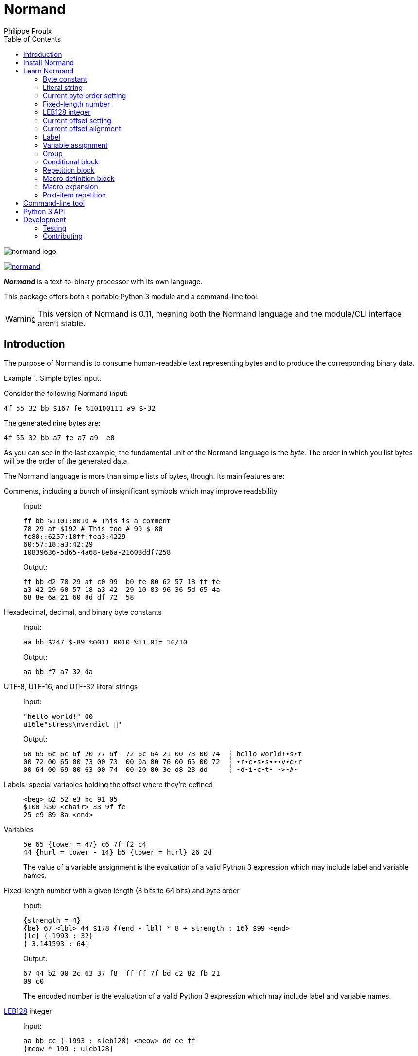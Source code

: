 // Show ToC at a specific location for a GitHub rendering
ifdef::env-github[]
:toc: macro
endif::env-github[]

ifndef::env-github[]
:toc: left
endif::env-github[]

// This is to mimic what GitHub does so that anchors work in an offline
// rendering too.
:idprefix:
:idseparator: -

// Other attributes
:py3: Python{nbsp}3

= Normand
Philippe Proulx

image::normand-logo.png[]

[.normal]
image:https://img.shields.io/pypi/v/normand.svg?label=Latest%20version[link="https://pypi.python.org/pypi/normand"]

[.lead]
_**Normand**_ is a text-to-binary processor with its own language.

This package offers both a portable {py3} module and a command-line
tool.

WARNING: This version of Normand is 0.11, meaning both the Normand
language and the module/CLI interface aren't stable.

ifdef::env-github[]
// ToC location for a GitHub rendering
toc::[]
endif::env-github[]

== Introduction

The purpose of Normand is to consume human-readable text representing
bytes and to produce the corresponding binary data.

.Simple bytes input.
====
Consider the following Normand input:

----
4f 55 32 bb $167 fe %10100111 a9 $-32
----

The generated nine bytes are:

----
4f 55 32 bb a7 fe a7 a9  e0
----
====

As you can see in the last example, the fundamental unit of the Normand
language is the _byte_. The order in which you list bytes will be the
order of the generated data.

The Normand language is more than simple lists of bytes, though. Its
main features are:

Comments, including a bunch of insignificant symbols which may improve readability::
+
Input:
+
----
ff bb %1101:0010 # This is a comment
78 29 af $192 # This too # 99 $-80
fe80::6257:18ff:fea3:4229
60:57:18:a3:42:29
10839636-5d65-4a68-8e6a-21608ddf7258
----
+
Output:
+
----
ff bb d2 78 29 af c0 99  b0 fe 80 62 57 18 ff fe
a3 42 29 60 57 18 a3 42  29 10 83 96 36 5d 65 4a
68 8e 6a 21 60 8d df 72  58
----

Hexadecimal, decimal, and binary byte constants::
+
Input:
+
----
aa bb $247 $-89 %0011_0010 %11.01= 10/10
----
+
Output:
+
----
aa bb f7 a7 32 da
----

UTF-8, UTF-16, and UTF-32 literal strings::
+
Input:
+
----
"hello world!" 00
u16le"stress\nverdict 🤣"
----
+
Output:
+
----
68 65 6c 6c 6f 20 77 6f  72 6c 64 21 00 73 00 74  ┆ hello world!•s•t
00 72 00 65 00 73 00 73  00 0a 00 76 00 65 00 72  ┆ •r•e•s•s•••v•e•r
00 64 00 69 00 63 00 74  00 20 00 3e d8 23 dd     ┆ •d•i•c•t• •>•#•
----

Labels: special variables holding the offset where they're defined::
+
----
<beg> b2 52 e3 bc 91 05
$100 $50 <chair> 33 9f fe
25 e9 89 8a <end>
----

Variables::
+
----
5e 65 {tower = 47} c6 7f f2 c4
44 {hurl = tower - 14} b5 {tower = hurl} 26 2d
----
+
The value of a variable assignment is the evaluation of a valid {py3}
expression which may include label and variable names.

Fixed-length number with a given length (8{nbsp}bits to 64{nbsp}bits) and byte order::
+
Input:
+
----
{strength = 4}
{be} 67 <lbl> 44 $178 {(end - lbl) * 8 + strength : 16} $99 <end>
{le} {-1993 : 32}
{-3.141593 : 64}
----
+
Output:
+
----
67 44 b2 00 2c 63 37 f8  ff ff 7f bd c2 82 fb 21
09 c0
----
+
The encoded number is the evaluation of a valid {py3} expression which
may include label and variable names.

https://en.wikipedia.org/wiki/LEB128[LEB128] integer::
+
Input:
+
----
aa bb cc {-1993 : sleb128} <meow> dd ee ff
{meow * 199 : uleb128}
----
+
Output:
+
----
aa bb cc b7 70 dd ee ff e3 07
----
+
The encoded integer is the evaluation of a valid {py3} expression which
may include label and variable names.

Conditional::
+
Input:
+
----
aa bb cc

(
  "foo"

  !if {ICITTE > 10}
    "bar"
  !end
) * 4
----
+
Output:
+
----
aa bb cc 66 6f 6f 66 6f  6f 66 6f 6f 62 61 72 66  ┆ •••foofoofoobarf
6f 6f 62 61 72                                    ┆ oobar
----

Repetition::
+
Input:
+
----
aa bb * 5 cc <zoom> "yeah\0" * {zoom * 3}

!repeat 3
  ff ee "juice"
!end
----
+
Output:
+
----
aa bb bb bb bb bb cc 79  65 61 68 00 79 65 61 68  ┆ •••••••yeah•yeah
00 79 65 61 68 00 79 65  61 68 00 79 65 61 68 00  ┆ •yeah•yeah•yeah•
79 65 61 68 00 79 65 61  68 00 79 65 61 68 00 79  ┆ yeah•yeah•yeah•y
65 61 68 00 79 65 61 68  00 79 65 61 68 00 79 65  ┆ eah•yeah•yeah•ye
61 68 00 79 65 61 68 00  79 65 61 68 00 79 65 61  ┆ ah•yeah•yeah•yea
68 00 79 65 61 68 00 79  65 61 68 00 79 65 61 68  ┆ h•yeah•yeah•yeah
00 79 65 61 68 00 79 65  61 68 00 79 65 61 68 00  ┆ •yeah•yeah•yeah•
ff ee 6a 75 69 63 65 ff  ee 6a 75 69 63 65 ff ee  ┆ ••juice••juice••
6a 75 69 63 65                                    ┆ juice
----

Alignment::
+
Input:
+
----
{be}

        {199:32}
@64     {43:64}
@16     {-123:16}
@32~255 {5584:32}
----
+
Output:
+
----
00 00 00 c7 00 00 00 00  00 00 00 00 00 00 00 2b
ff 85 ff ff 00 00 15 d0
----

Multilevel grouping::
+
Input:
+
----
ff ((aa bb "zoom" cc) * 5) * 3 $-34 * 4
----
+
Output:
+
----
ff aa bb 7a 6f 6f 6d cc  aa bb 7a 6f 6f 6d cc aa  ┆ •••zoom•••zoom••
bb 7a 6f 6f 6d cc aa bb  7a 6f 6f 6d cc aa bb 7a  ┆ •zoom•••zoom•••z
6f 6f 6d cc aa bb 7a 6f  6f 6d cc aa bb 7a 6f 6f  ┆ oom•••zoom•••zoo
6d cc aa bb 7a 6f 6f 6d  cc aa bb 7a 6f 6f 6d cc  ┆ m•••zoom•••zoom•
aa bb 7a 6f 6f 6d cc aa  bb 7a 6f 6f 6d cc aa bb  ┆ ••zoom•••zoom•••
7a 6f 6f 6d cc aa bb 7a  6f 6f 6d cc aa bb 7a 6f  ┆ zoom•••zoom•••zo
6f 6d cc aa bb 7a 6f 6f  6d cc de de de de        ┆ om•••zoom•••••
----

Macros::
+
Input:
+
----
!macro hello(world)
  "hello"
  !if world " world" !end
!end

!repeat 17
  ff ff ff ff
  m:hello({ICITTE > 15 and ICITTE < 60})
!end
----
+
Output:
+
----
ff ff ff ff 68 65 6c 6c  6f ff ff ff ff 68 65 6c  ┆ ••••hello••••hel
6c 6f ff ff ff ff 68 65  6c 6c 6f 20 77 6f 72 6c  ┆ lo••••hello worl
64 ff ff ff ff 68 65 6c  6c 6f 20 77 6f 72 6c 64  ┆ d••••hello world
ff ff ff ff 68 65 6c 6c  6f 20 77 6f 72 6c 64 ff  ┆ ••••hello world•
ff ff ff 68 65 6c 6c 6f  ff ff ff ff 68 65 6c 6c  ┆ •••hello••••hell
6f ff ff ff ff 68 65 6c  6c 6f ff ff ff ff 68 65  ┆ o••••hello••••he
6c 6c 6f ff ff ff ff 68  65 6c 6c 6f ff ff ff ff  ┆ llo••••hello••••
68 65 6c 6c 6f ff ff ff  ff 68 65 6c 6c 6f ff ff  ┆ hello••••hello••
ff ff 68 65 6c 6c 6f ff  ff ff ff 68 65 6c 6c 6f  ┆ ••hello••••hello
ff ff ff ff 68 65 6c 6c  6f ff ff ff ff 68 65 6c  ┆ ••••hello••••hel
6c 6f ff ff ff ff 68 65  6c 6c 6f                 ┆ lo••••hello
----

Precise error reporting::
+
----
/tmp/meow.normand:10:24 - Expecting a bit (`0` or `1`).
----
+
----
/tmp/meow.normand:32:6 - Unexpected character `k`.
----
+
----
/tmp/meow.normand:24:19 - Illegal (unknown or unreachable) variable/label name `meow` in expression `(meow - 45) // 8`; the legal names are {`ICITTE`, `mix`, `zoom`}.
----
+
----
/tmp/meow.normand:18:9 - Value 315 is outside the 8-bit range when evaluating expression `end - ICITTE`.
----

You can use Normand to track data source files in your favorite VCS
instead of raw binary files. The binary files that Normand generates can
be used to test file format decoding, including malformatted data, for
example, as well as for education.

See <<learn-normand>> to explore all the Normand features.

== Install Normand

Normand requires Python ≥ 3.4.

To install Normand:

----
$ python3 -m pip install --user normand
----

See
https://packaging.python.org/en/latest/tutorials/installing-packages/#installing-to-the-user-site[Installing to the User Site]
to learn more about a user site installation.

[NOTE]
====
Normand has a single module file, `normand.py`, which you can copy as is
to your project to use it (both the <<python3-api,`normand.parse()`>>
function and the <<command-line-tool,command-line tool>>).

`normand.py` has _no external dependencies_, but if you're using
Python{nbsp}3.4, you'll need a local copy of the standard `typing`
module.
====

== Learn Normand

A Normand text input is a sequence of items which represent a sequence
of raw bytes.

[[state]] During the processing of items to data, Normand relies on a
current state:

[%header%autowidth]
|===
|State variable |Description |Initial value: <<python3-api,{py3} API>> |Initial value: <<command-line-tool,CLI>>

|[[cur-offset]] Current offset
|
The current offset has an effect on the value of <<label,labels>> and of
the special `ICITTE` name in <<fixed-length-number,fixed-length
number>>, <<leb-128-integer,LEB128 integer>>,
<<variable-assignment,variable assignment>>,
<<conditional-block,conditional block>>, <<repetition-block,repetition
block>>, <<macro-expansion,macro expansion>>, and
<<post-item-repetition,post-item repetition>> expression evaluation.

Each generated byte increments the current offset.

A <<current-offset-setting,current offset setting>> may change the
current offset without generating data.

An <<current-offset-alignment,current offset alignment>> generates
padding bytes to make the current offset satisfy a given alignment.
|`init_offset` parameter of the `parse()` function.
|`--offset` option.

|[[cur-bo]] Current byte order
|
The current byte order has an effect on the encoding of
<<fixed-length-number,fixed-length numbers>>.

A <<current-byte-order-setting,current byte order setting>> may change
the current byte order.
|`init_byte_order` parameter of the `parse()` function.
|`--byte-order` option.

|<<label,Labels>>
|Mapping of label names to integral values.
|`init_labels` parameter of the `parse()` function.
|One or more `--label` options.

|<<variable-assignment,Variables>>
|Mapping of variable names to integral or floating point number values.
|`init_variables` parameter of the `parse()` function.
|One or more `--var` options.
|===

The available items are:

* A <<byte-constant,constant integer>> representing a single byte.

* A <<literal-string,literal string>> representing a sequence of bytes
  encoding UTF-8, UTF-16, or UTF-32 data.

* A <<current-byte-order-setting,current byte order setting>> (big or
  little endian).

* A <<fixed-length-number,fixed-length number>> (integer or
  floating point) using the <<cur-bo,current byte order>> and of which
  the value is the result of a {py3} expression.

* An <<leb128-integer,LEB128 integer>> of which the value is the result
  of a {py3} expression.

* A <<current-offset-setting,current offset setting>>.

* A <<current-offset-alignment,current offset alignment>>.

* A <<label,label>>, that is, a named constant holding the current
  offset.
+
This is similar to an assembly label.

* A <<variable-assignment,variable assignment>> associating a name to
  the integral result of an evaluated {py3} expression.

* A <<group,group>>, that is, a scoped sequence of items.

* A <<conditional-block,conditional block>>.

* A <<repetition-block,repetition block>>.

* A <<macro-definition-block,macro definition block>>.

* A <<macro-expansion,macro expansion>>.

Moreover, you can repeat many items above a constant or variable number
of times with the ``pass:[*]`` operator _after_ the item to repeat. This
is called a <<post-item-repetition,post-item repetition>>.

A Normand comment may exist:

* Between items, possibly within a group.
* Between the nibbles of a constant hexadecimal byte.
* Between the bits of a constant binary byte.
* Between the last item and the ``pass:[*]`` character of a post-item
  repetition, and between that ``pass:[*]`` character and the following
  number or expression.
* Between the ``!repeat``/``!r`` block opening and the following
  constant integer, name, or expression of a repetition block.
* Between the ``!if`` block opening and the following name or expression
  of a conditional block.

A comment is anything between two ``pass:[#]`` characters on the same
line, or from ``pass:[#]`` until the end of the line. Whitespaces and
the following symbol characters are also considered comments where a
comment may exist:

----
/ \ ? & : ; . , + [ ] _ = | -
----

The latter serve to improve readability so that you may write, for
example, a MAC address or a UUID as is.

You can test the examples of this section with the `normand`
<<command-line-tool,command-line tool>> as such:

----
$ normand file | hexdump -C
----

where `file` is the name of a file containing the Normand input.

=== Byte constant

A _byte constant_ represents a single byte.

A byte constant is:

Hexadecimal form::
    Two consecutive hexits.

Decimal form::
    A decimal number after the `$` prefix.

Binary form::
    Eight bits after the `%` prefix.

====
Input:

----
ab cd [3d 8F] CC
----

Output:

----
ab cd 3d 8f cc
----
====

====
Input:

----
$192 %1100/0011 $ -77
----

Output:

----
c0 c3 b3
----
====

====
Input:

----
58f64689-6316-4d55-8a1a-04cada366172
fe80::6257:18ff:fea3:4229
----

Output:

----
58 f6 46 89 63 16 4d 55  8a 1a 04 ca da 36 61 72  ┆ X•F•c•MU•••••6ar
fe 80 62 57 18 ff fe a3  42 29                    ┆ ••bW••••B)
----
====

====
Input:

----
%01110011 %01100001 %01101100 %01110101 %01110100
----

Output:

----
73 61 6c 75 74  ┆ salut
----
====

=== Literal string

A _literal string_ represents the UTF-8-, UTF-16-, or UTF-32-encoded
bytes of a string.

The string to encode isn't implicitly null-terminated: use `\0` at the
end of the string to add a null character.

A literal string is:

. **Optional**: one of the following encodings instead of UTF-8:
+
--
[horizontal]
`u16be`:: UTF-16BE.
`u16le`:: UTF-16LE.
`u32be`:: UTF-32BE.
`u32le`:: UTF-32LE.
--

. The ``pass:["]`` prefix.

. A sequence of zero or more characters, possibly containing escape
  sequences.
+
An escape sequence is the ``\`` character followed by one of:
+
--
[horizontal]
`0`:: Null (U+0000)
`a`:: Alert (U+0007)
`b`:: Backspace (U+0008)
`e`:: Escape (U+001B)
`f`:: Form feed (U+000C)
`n`:: End of line (U+000A)
`r`:: Carriage return (U+000D)
`t`:: Character tabulation (U+0009)
`v`:: Line tabulation (U+000B)
``\``:: Reverse solidus (U+005C)
``pass:["]``:: Quotation mark (U+0022)
--

. The ``pass:["]`` suffix.

====
Input:

----
"coucou tout le monde!"
----

Output:

----
63 6f 75 63 6f 75 20 74  6f 75 74 20 6c 65 20 6d  ┆ coucou tout le m
6f 6e 64 65 21                                    ┆ onde!
----
====

====
Input:

----
u16le"I am not young enough to know everything."
----

Output:

----
49 00 20 00 61 00 6d 00  20 00 6e 00 6f 00 74 00  ┆ I• •a•m• •n•o•t•
20 00 79 00 6f 00 75 00  6e 00 67 00 20 00 65 00  ┆  •y•o•u•n•g• •e•
6e 00 6f 00 75 00 67 00  68 00 20 00 74 00 6f 00  ┆ n•o•u•g•h• •t•o•
20 00 6b 00 6e 00 6f 00  77 00 20 00 65 00 76 00  ┆  •k•n•o•w• •e•v•
65 00 72 00 79 00 74 00  68 00 69 00 6e 00 67 00  ┆ e•r•y•t•h•i•n•g•
2e 00                                             ┆ .•
----
====

====
Input:

----
u32be "\"illusion is the first\nof all pleasures\" 🦉"
----

Output:

----
00 00 00 22 00 00 00 69  00 00 00 6c 00 00 00 6c  ┆ •••"•••i•••l•••l
00 00 00 75 00 00 00 73  00 00 00 69 00 00 00 6f  ┆ •••u•••s•••i•••o
00 00 00 6e 00 00 00 20  00 00 00 69 00 00 00 73  ┆ •••n••• •••i•••s
00 00 00 20 00 00 00 74  00 00 00 68 00 00 00 65  ┆ ••• •••t•••h•••e
00 00 00 20 00 00 00 66  00 00 00 69 00 00 00 72  ┆ ••• •••f•••i•••r
00 00 00 73 00 00 00 74  00 00 00 0a 00 00 00 6f  ┆ •••s•••t•••••••o
00 00 00 66 00 00 00 20  00 00 00 61 00 00 00 6c  ┆ •••f••• •••a•••l
00 00 00 6c 00 00 00 20  00 00 00 70 00 00 00 6c  ┆ •••l••• •••p•••l
00 00 00 65 00 00 00 61  00 00 00 73 00 00 00 75  ┆ •••e•••a•••s•••u
00 00 00 72 00 00 00 65  00 00 00 73 00 00 00 22  ┆ •••r•••e•••s•••"
00 00 00 20 00 01 f9 89                           ┆ ••• ••••
----
====

=== Current byte order setting

This special item sets the <<cur-bo,_current byte order_>>.

The two accepted forms are:

[horizontal]
``pass:[{be}]``:: Set the current byte order to big endian.
``pass:[{le}]``:: Set the current byte order to little endian.

=== Fixed-length number

A _fixed-length number_ represents a fixed number of bytes encoding
either:

* An unsigned or signed integer (two's complement).
+
The available lengths are 8, 16, 24, 32, 40, 48, 56, and 64.

* A floating point number
  ([IEEE{nbsp}754-2008[https://standards.ieee.org/standard/754-2008.html]).
+
The available length are 32 (_binary32_) and 64 (_binary64_).

The value is the result of evaluating a {py3} expression using the
<<cur-bo,current byte order>>.

A fixed-length number is:

. The ``pass:[{]`` prefix.

. A valid {py3} expression.
+
For a fixed-length number at some source location{nbsp}__**L**__, this
expression may contain the name of any accessible <<label,label>> (not
within a nested group), including the name of a label defined
after{nbsp}__**L**__, as well as the name of any
<<variable-assignment,variable>> known at{nbsp}__**L**__.
+
The value of the special name `ICITTE` (`int` type) in this expression
is the <<cur-offset,current offset>> (before encoding the number).

. The `:` character.

. An encoding length in bits amongst:
+
--
The expression evaluates to an `int` or `bool` value::
    `8`, `16`, `24`, `32`, `40`, `48`, `56`, and `64`.
+
NOTE: Normand automatically converts a `bool` value to `int`.

The expression evaluates to a `float` value::
    `32` and `64`.
--

. The `}` suffix.

====
Input:

----
{le} {345:16}
{be} {-0xabcd:32}
----

Output:

----
59 01 ff ff 54 33
----
====

====
Input:

----
{be}

# String length in bits
{8 * (str_end - str_beg) : 16}

# String
<str_beg>
  "hello world!"
<str_end>
----

Output:

----
00 60 68 65 6c 6c 6f 20  77 6f 72 6c 64 21  ┆ •`hello world!
----
====

====
Input:

----
{20 - ICITTE : 8} * 10
----

Output:

----
14 13 12 11 10 0f 0e 0d  0c 0b
----
====

====
Input:

----
{le}
{2 * 0.0529 : 32}
----

Output:

----
ac ad d8 3d
----
====

=== LEB128 integer

An _LEB128 integer_ represents a variable number of bytes encoding an
unsigned or signed integer which is the result of evaluating a {py3}
expression following the https://en.wikipedia.org/wiki/LEB128[LEB128]
format.

An LEB128 integer is:

. The ``pass:[{]`` prefix.

. A valid {py3} expression of which the evaluation result type
  is `int` or `bool` (automatically converted to `int`).
+
For an LEB128 integer at some source location{nbsp}__**L**__, this
expression may contain:
+
--
* The name of any <<label,label>> defined before{nbsp}__**L**__.
* The name of any <<variable-assignment,variable>> known
  at{nbsp}__**L**__.
--
+
The value of the special name `ICITTE` (`int` type) in this expression
is the <<cur-offset,current offset>> (before encoding the integer).

. The `:` character.

. One of:
+
--
[horizontal]
`uleb128`:: Use the unsigned LEB128 format.
`sleb128`:: Use the signed LEB128 format.
--

. The `}` suffix.

====
Input:

----
{624485 : uleb128}
----

Output:

----
e5 8e 26
----
====

====
Input:

----
aa bb cc dd
<meow>
ee ff
{-981238311 + (meow * -23) : sleb128}
"hello"
----

Output:

----
aa bb cc dd ee ff fd fa  8d ac 7c 68 65 6c 6c 6f  ┆ ••••••••••|hello
----
====

=== Current offset setting

This special item sets the <<cur-offset,_current offset_>>.

A current offset setting is:

. The `<` prefix.

. A positive integer (hexadecimal starting with `0x` or `0X` accepted)
  which is the new current offset.

. The `>` suffix.

====
Input:

----
       {ICITTE : 8} * 8
<0x61> {ICITTE : 8} * 8
----

Output:

----
00 01 02 03 04 05 06 07  61 62 63 64 65 66 67 68  ┆ ••••••••abcdefgh
----
====

====
Input:

----
aa bb cc dd <meow> ee ff
<12> 11 22 33 <mix> 44 55
{meow : 8} {mix : 8}
----

Output:

----
aa bb cc dd ee ff 11 22  33 44 55 04 0f  ┆ •••••••"3DU••
----
====

=== Current offset alignment

A _current offset alignment_ represents zero or more padding bytes to
make the <<cur-offset,current offset>> meet a given
https://en.wikipedia.org/wiki/Data_structure_alignment[alignment] value.

More specifically, for an alignment value of{nbsp}__**N**__{nbsp}bits,
a current offset alignment represents the required padding bytes until
the current offset is a multiple of __**N**__{nbsp}/{nbsp}8.

A current offset alignment is:

. The `@` prefix.

. A positive integer (hexadecimal starting with `0x` or `0X` accepted)
  which is the alignment value in _bits_.
+
This value must be greater than zero and a multiple of{nbsp}8.

. **Optional**:
+
--
. The ``pass:[~]`` prefix.
. A positive integer (hexadecimal starting with `0x` or `0X` accepted)
  which is the value of the byte to use as padding to align the
  <<cur-offset,current offset>>.
--
+
Without this section, the padding byte value is zero.

====
Input:

----
11 22 (@32 aa bb cc) * 3
----

Output:

----
11 22 00 00 aa bb cc 00  aa bb cc 00 aa bb cc
----
====

====
Input:

----
{le}
77 88
@32~0xcc {-893.5:32}
@128~0x55 "meow"
----

Output:

----
77 88 cc cc 00 60 5f c4  55 55 55 55 55 55 55 55  ┆ w••••`_•UUUUUUUU
6d 65 6f 77                                       ┆ meow
----
====

====
Input:

----
aa bb cc <29> @64~255 "zoom"
----

Output:

----
aa bb cc ff ff ff 7a 6f  6f 6d  ┆ ••••••zoom
----
====

=== Label

A _label_ associates a name to the <<cur-offset,current offset>>.

All the labels of a whole Normand input must have unique names.

A label must not share the name of a <<variable-assignment,variable>>
name.

A label is:

. The `<` prefix.

. A valid {py3} name which is not `ICITTE`.

. The `>` suffix.

=== Variable assignment

A _variable assignment_ associates a name to the integral result of an
evaluated {py3} expression.

A variable assignment is:

. The ``pass:[{]`` prefix.

. A valid {py3} name which is not `ICITTE`.

. The `=` character.

. A valid {py3} expression of which the evaluation result type
  is `int`, `float`, or `bool` (automatically converted to `int`).
+
For a variable assignment at some source location{nbsp}__**L**__, this
expression may contain:
+
--
* The name of any <<label,label>> defined before{nbsp}__**L**__
  which isn't within a nested group.
* The name of any <<variable-assignment,variable>> known
  at{nbsp}__**L**__.
--
+
The value of the special name `ICITTE` (`int` type) in this expression
is the <<cur-offset,current offset>>.

. The `}` suffix.

====
Input:

----
{mix = 101} {le}
{meow = 42} 11 22 {meow:8} 33 {meow = ICITTE + 17}
"yooo" {meow + mix : 16}
----

Output:

----
11 22 2a 33 79 6f 6f 6f  7a 00  ┆ •"*3yoooz•
----
====

=== Group

A _group_ is a scoped sequence of items.

The <<label,labels>> within a group aren't visible outside of it.

The main purpose of a group is to <<post-item-repetition,repeat>> more
than a single item and to isolate labels.

A group is:

. The `(`, `!group`, or `!g` opening.

. Zero or more items.

. Depending on the group opening:
+
--
`(`::
    The `)` closing.

`!group`::
`!g`::
    The `!end` closing.
--

====
Input:

----
((aa bb cc) dd () ee) "leclerc"
----

Output:

----
aa bb cc dd ee 6c 65 63  6c 65 72 63  ┆ •••••leclerc
----
====

====
Input:

----
!group
  (aa bb cc) * 3 dd ee
!end * 5
----

Output:

----
aa bb cc aa bb cc aa bb  cc dd ee aa bb cc aa bb
cc aa bb cc dd ee aa bb  cc aa bb cc aa bb cc dd
ee aa bb cc aa bb cc aa  bb cc dd ee aa bb cc aa
bb cc aa bb cc dd ee
----
====

====
Input:

----
{be}
(
  <str_beg> u16le"sébastien diaz" <str_end>
  {ICITTE - str_beg : 8}
  {(end - str_beg) * 5 : 24}
) * 3
<end>
----

Output:

----
73 00 e9 00 62 00 61 00  73 00 74 00 69 00 65 00  ┆ s•••b•a•s•t•i•e•
6e 00 20 00 64 00 69 00  61 00 7a 00 1c 00 01 e0  ┆ n• •d•i•a•z•••••
73 00 e9 00 62 00 61 00  73 00 74 00 69 00 65 00  ┆ s•••b•a•s•t•i•e•
6e 00 20 00 64 00 69 00  61 00 7a 00 1c 00 01 40  ┆ n• •d•i•a•z••••@
73 00 e9 00 62 00 61 00  73 00 74 00 69 00 65 00  ┆ s•••b•a•s•t•i•e•
6e 00 20 00 64 00 69 00  61 00 7a 00 1c 00 00 a0  ┆ n• •d•i•a•z•••••
----
====

=== Conditional block

A _conditional block_ represents either the bytes of one or more items
if some expression is true, or no bytes at all if it's false.

A conditional block is:

. The `!if` opening.

. One of:

** The ``pass:[{]`` prefix, a valid {py3} expression of which the
   evaluation result type is `int` or `bool` (automatically converted to
   `int`), and the ``pass:[}]`` suffix.
+
For a conditional block at some source location{nbsp}__**L**__, this
expression may contain:
+
--
* The name of any <<label,label>> defined before{nbsp}__**L**__
  which isn't within a nested group.
* The name of any <<variable-assignment,variable>> known
  at{nbsp}__**L**__.
--
+
The value of the special name `ICITTE` (`int` type) in this expression
is the <<cur-offset,current offset>> (before handling the contained
items).

** A valid {py3} name.
+
For the name `__NAME__`, this is equivalent to the
`pass:[{]__NAME__pass:[}]` form above.

. Zero or more items.

. The `!end` closing.

====
Input:

----
{at = 1}
{rep_count = 9}

!repeat rep_count
  "meow "

  !if {ICITTE > 25}
    "mix"

    !if {at < rep_count} 20 !end
  !end

  {at = at + 1}
!end
----

Output:

----
6d 65 6f 77 20 6d 65 6f  77 20 6d 65 6f 77 20 6d  ┆ meow meow meow m
65 6f 77 20 6d 65 6f 77  20 6d 65 6f 77 20 6d 69  ┆ eow meow meow mi
78 20 6d 65 6f 77 20 6d  69 78 20 6d 65 6f 77 20  ┆ x meow mix meow
6d 69 78 20 6d 65 6f 77  20 6d 69 78              ┆ mix meow mix
----
====

====
Input:

----
<str_beg>
u16le"meow mix!"
<str_end>

!if {str_end - str_beg > 10}
  " BIG"
!end
----

Output:

----
6d 00 65 00 6f 00 77 00  20 00 6d 00 69 00 78 00  ┆ m•e•o•w• •m•i•x•
21 00 20 42 49 47                                 ┆ !• BIG
----
====

=== Repetition block

A _repetition block_ represents the bytes of one or more items repeated
a given number of times.

A repetition block is:

. The `!repeat` or `!r` opening.

. One of:

** A positive integer (hexadecimal starting with `0x` or `0X` accepted)
   which is the number of times to repeat the previous item.

** The ``pass:[{]`` prefix, a valid {py3} expression of which the
   evaluation result type is `int` or `bool` (automatically converted to
   `int`), and the ``pass:[}]`` suffix.
+
For a repetition block at some source location{nbsp}__**L**__, this
expression may contain:
+
--
* The name of any <<label,label>> defined before{nbsp}__**L**__
  which isn't within a nested group.
* The name of any <<variable-assignment,variable>> known
  at{nbsp}__**L**__.
--
+
The value of the special name `ICITTE` (`int` type) in this expression
is the <<cur-offset,current offset>> (before handling the items to
repeat).

** A valid {py3} name.
+
For the name `__NAME__`, this is equivalent to the
`pass:[{]__NAME__pass:[}]` form above.

. Zero or more items.

. The `!end` closing.

You may also use a <<post-item-repetition,post-item repetition>> after
some items. The form ``!repeat{nbsp}__X__{nbsp}__ITEMS__{nbsp}!end``
is equivalent to ``(__ITEMS__){nbsp}pass:[*]{nbsp}__X__``.

====
Input:

----
!repeat 0x100
  {end - ICITTE - 1 : 8}
!end

<end>
----

Output:

----
ff fe fd fc fb fa f9 f8  f7 f6 f5 f4 f3 f2 f1 f0  ┆ ••••••••••••••••
ef ee ed ec eb ea e9 e8  e7 e6 e5 e4 e3 e2 e1 e0  ┆ ••••••••••••••••
df de dd dc db da d9 d8  d7 d6 d5 d4 d3 d2 d1 d0  ┆ ••••••••••••••••
cf ce cd cc cb ca c9 c8  c7 c6 c5 c4 c3 c2 c1 c0  ┆ ••••••••••••••••
bf be bd bc bb ba b9 b8  b7 b6 b5 b4 b3 b2 b1 b0  ┆ ••••••••••••••••
af ae ad ac ab aa a9 a8  a7 a6 a5 a4 a3 a2 a1 a0  ┆ ••••••••••••••••
9f 9e 9d 9c 9b 9a 99 98  97 96 95 94 93 92 91 90  ┆ ••••••••••••••••
8f 8e 8d 8c 8b 8a 89 88  87 86 85 84 83 82 81 80  ┆ ••••••••••••••••
7f 7e 7d 7c 7b 7a 79 78  77 76 75 74 73 72 71 70  ┆ •~}|{zyxwvutsrqp
6f 6e 6d 6c 6b 6a 69 68  67 66 65 64 63 62 61 60  ┆ onmlkjihgfedcba`
5f 5e 5d 5c 5b 5a 59 58  57 56 55 54 53 52 51 50  ┆ _^]\[ZYXWVUTSRQP
4f 4e 4d 4c 4b 4a 49 48  47 46 45 44 43 42 41 40  ┆ ONMLKJIHGFEDCBA@
3f 3e 3d 3c 3b 3a 39 38  37 36 35 34 33 32 31 30  ┆ ?>=<;:9876543210
2f 2e 2d 2c 2b 2a 29 28  27 26 25 24 23 22 21 20  ┆ /.-,+*)('&%$#"!
1f 1e 1d 1c 1b 1a 19 18  17 16 15 14 13 12 11 10  ┆ ••••••••••••••••
0f 0e 0d 0c 0b 0a 09 08  07 06 05 04 03 02 01 00  ┆ ••••••••••••••••
----
====

====
Input:

----
{times = 1}

aa bb cc dd

!repeat 3
  <here>

  !repeat {here + 1}
    ee ff
  !end

  11 22 !repeat times 33 !end

  {times = times + 1}
!end

"coucou!"
----

Output:

----
aa bb cc dd ee ff ee ff  ee ff ee ff ee ff 11 22  ┆ •••••••••••••••"
33 ee ff ee ff ee ff ee  ff ee ff ee ff ee ff ee  ┆ 3•••••••••••••••
ff ee ff ee ff ee ff ee  ff ee ff ee ff ee ff ee  ┆ ••••••••••••••••
ff ee ff ee ff 11 22 33  33 ee ff ee ff ee ff ee  ┆ ••••••"33•••••••
ff ee ff ee ff ee ff ee  ff ee ff ee ff ee ff ee  ┆ ••••••••••••••••
ff ee ff ee ff ee ff ee  ff ee ff ee ff ee ff ee  ┆ ••••••••••••••••
ff ee ff ee ff ee ff ee  ff ee ff ee ff ee ff ee  ┆ ••••••••••••••••
ff ee ff ee ff ee ff ee  ff ee ff ee ff ee ff ee  ┆ ••••••••••••••••
ff ee ff ee ff ee ff ee  ff ee ff ee ff ee ff ee  ┆ ••••••••••••••••
ff ee ff ee ff ee ff ee  ff ee ff ee ff ee ff ee  ┆ ••••••••••••••••
ff ee ff ee ff ee ff ee  ff ee ff ee ff 11 22 33  ┆ ••••••••••••••"3
33 33 63 6f 75 63 6f 75  21                       ┆ 33coucou!
----
====

=== Macro definition block

A _macro definition block_ associates a name and parameter names to
a group of items.

A macro definition block doesn't lead to generated bytes itself: a
<<macro-expansion,macro expansion>> does so.

A macro definition may only exist at the root level, that is, not within
a <<group,group>>, a <<repetition-block,repetition block>>, a
<<conditional-block,conditional block>>, or another
<<macro-definition-block,macro definition block>>.

All macro definitions must have unique names.

A macro definition is:

. The `!macro` or `!m` opening.

. A valid {py3} name (the macro name).

. The `(` parameter name list prefix.

. A comma-separated list of zero or more unique parameter names,
  each one being a valid {py3} name.

. The `)` parameter name list suffix.

. Zero or more items except, recursively, a macro definition block.

. The `!end` closing.

====
----
!macro bake()
  {le} {ICITTE * 8 : 16}
  u16le"predict explode"
!end
----
====

====
----
!macro nail(rep, with_extra, val)
  {iter = 1}

  !repeat rep
    {val + iter : uleb128}
    {0xdeadbeef : 32}
    {iter = iter + 1}
  !end

  !if with_extra
    "meow mix\0"
  !end
!end
----
====

=== Macro expansion

A _macro expansion_ expands the items of a defined
<<macro-definition-block,macro>>.

The macro to expand must be defined _before_ the expansion.

The <<state,state>> before handling the first item of the chosen macro
is:

<<cur-offset,Current offset>>::
    Unchanged.

<<cur-bo,Current byte order>>::
    Unchanged.

Variables::
    The only available variables initially are the macro parameters.

Labels::
    None.

The state after having handled the last item of the chosen macro is:

Current offset::
    The one before handling the first item of the macro plus the size
    of the generated data of the macro expansion.
+
IMPORTANT: This means <<current-offset-setting,current offset setting>>
items within the expanded macro don't impact the final current offset.

Current byte order::
    The one before handling the first item of the macro.

Variables::
    The ones before handling the first item of the macro.

Labels::
    The ones before handling the first item of the macro.

A macro expansion is:

. The `m:` prefix.

. A valid {py3} name (the name of the macro to expand).

. The `(` parameter value list prefix.

. A comma-separated list of zero or more unique parameter values.
+
The number of parameter values must match the number of parameter
names of the definition of the chosen macro.
+
A parameter value is one of:
+
--
* A positive integer (hexadecimal starting with `0x` or `0X` accepted).

* The ``pass:[{]`` prefix, a valid {py3} expression of which the
  evaluation result type is `int` or `bool` (automatically converted to
  `int`), and the ``pass:[}]`` suffix.
+
For a macro expansion at some source location{nbsp}__**L**__, this
expression may contain:

** The name of any <<label,label>> defined before{nbsp}__**L**__
   which isn't within a nested group.
** The name of any <<variable-assignment,variable>> known
   at{nbsp}__**L**__.

+
The value of the special name `ICITTE` (`int` type) in this expression
is the <<cur-offset,current offset>> (before handling the items of the
chosen macro).

* A valid {py3} name.
+
For the name `__NAME__`, this is equivalent to the
`pass:[{]__NAME__pass:[}]` form above.
--

. The `)` parameter value list suffix.

====
Input:

----
!macro bake()
  {le} {ICITTE * 8 : 16}
  u16le"predict explode"
!end

"hello [" m:bake() "] world"

m:bake() * 5
----

Output:

----
68 65 6c 6c 6f 20 5b 38  00 70 00 72 00 65 00 64  ┆ hello [8•p•r•e•d
00 69 00 63 00 74 00 20  00 65 00 78 00 70 00 6c  ┆ •i•c•t• •e•x•p•l
00 6f 00 64 00 65 00 5d  20 77 6f 72 6c 64 70 01  ┆ •o•d•e•] worldp•
70 00 72 00 65 00 64 00  69 00 63 00 74 00 20 00  ┆ p•r•e•d•i•c•t• •
65 00 78 00 70 00 6c 00  6f 00 64 00 65 00 70 02  ┆ e•x•p•l•o•d•e•p•
70 00 72 00 65 00 64 00  69 00 63 00 74 00 20 00  ┆ p•r•e•d•i•c•t• •
65 00 78 00 70 00 6c 00  6f 00 64 00 65 00 70 03  ┆ e•x•p•l•o•d•e•p•
70 00 72 00 65 00 64 00  69 00 63 00 74 00 20 00  ┆ p•r•e•d•i•c•t• •
65 00 78 00 70 00 6c 00  6f 00 64 00 65 00 70 04  ┆ e•x•p•l•o•d•e•p•
70 00 72 00 65 00 64 00  69 00 63 00 74 00 20 00  ┆ p•r•e•d•i•c•t• •
65 00 78 00 70 00 6c 00  6f 00 64 00 65 00 70 05  ┆ e•x•p•l•o•d•e•p•
70 00 72 00 65 00 64 00  69 00 63 00 74 00 20 00  ┆ p•r•e•d•i•c•t• •
65 00 78 00 70 00 6c 00  6f 00 64 00 65 00        ┆ e•x•p•l•o•d•e•
----
====

====
Input:

----
!macro A(val, is_be)
  {le}

  !if is_be
    {be}
  !end

  {val : 16}
!end

!macro B(rep, is_be)
  {iter = 1}

  !repeat rep
  m:A({iter * 3}, is_be)
  {iter = iter + 1}
  !end
!end

m:B(5, 1)
m:B(3, 0)
----

Output:

----
00 03 00 06 00 09 00 0c  00 0f 03 00 06 00 09 00
----
====

=== Post-item repetition

A _post-item repetition_ represents the bytes of an item repeated a
given number of times.

A post-item repetition is:

. One of those items:

** A <<byte-constant,byte constant>>.
** A <<literal-string,literal string>>.
** A <<fixed-length-number,fixed-length number>>.
** An <<leb128-integer,LEB128 integer>>.
** A <<macro-expansion,macro-expansion>>.
** A <<group,group>>.

. The ``pass:[*]`` character.

. One of:

** A positive integer (hexadecimal starting with `0x` or `0X` accepted)
   which is the number of times to repeat the previous item.

** The ``pass:[{]`` prefix, a valid {py3} expression of which the
   evaluation result type is `int` or `bool` (automatically converted to
   `int`), and the ``pass:[}]`` suffix.
+
For a post-item repetition at some source location{nbsp}__**L**__, this
expression may contain:
+
--
* The name of any <<label,label>> defined before{nbsp}__**L**__
  which isn't within a nested group and
  which isn't part of the repeated item.
* The name of any <<variable-assignment,variable>> known
  at{nbsp}__**L**__, which isn't part of its repeated item, and which
  doesn't.
--
+
The value of the special name `ICITTE` (`int` type) in this expression
is the <<cur-offset,current offset>> (before handling the items to
repeat).

** A valid {py3} name.
+
For the name `__NAME__`, this is equivalent to the
`pass:[{]__NAME__pass:[}]` form above.

You may also use a <<repetition-block,repetition block>>. The form
``__ITEM__{nbsp}pass:[*]{nbsp}__X__`` is equivalent to
``!repeat{nbsp}__X__{nbsp}__ITEM__{nbsp}!end``.

====
Input:

----
{end - ICITTE - 1 : 8} * 0x100 <end>
----

Output:

----
ff fe fd fc fb fa f9 f8  f7 f6 f5 f4 f3 f2 f1 f0  ┆ ••••••••••••••••
ef ee ed ec eb ea e9 e8  e7 e6 e5 e4 e3 e2 e1 e0  ┆ ••••••••••••••••
df de dd dc db da d9 d8  d7 d6 d5 d4 d3 d2 d1 d0  ┆ ••••••••••••••••
cf ce cd cc cb ca c9 c8  c7 c6 c5 c4 c3 c2 c1 c0  ┆ ••••••••••••••••
bf be bd bc bb ba b9 b8  b7 b6 b5 b4 b3 b2 b1 b0  ┆ ••••••••••••••••
af ae ad ac ab aa a9 a8  a7 a6 a5 a4 a3 a2 a1 a0  ┆ ••••••••••••••••
9f 9e 9d 9c 9b 9a 99 98  97 96 95 94 93 92 91 90  ┆ ••••••••••••••••
8f 8e 8d 8c 8b 8a 89 88  87 86 85 84 83 82 81 80  ┆ ••••••••••••••••
7f 7e 7d 7c 7b 7a 79 78  77 76 75 74 73 72 71 70  ┆ •~}|{zyxwvutsrqp
6f 6e 6d 6c 6b 6a 69 68  67 66 65 64 63 62 61 60  ┆ onmlkjihgfedcba`
5f 5e 5d 5c 5b 5a 59 58  57 56 55 54 53 52 51 50  ┆ _^]\[ZYXWVUTSRQP
4f 4e 4d 4c 4b 4a 49 48  47 46 45 44 43 42 41 40  ┆ ONMLKJIHGFEDCBA@
3f 3e 3d 3c 3b 3a 39 38  37 36 35 34 33 32 31 30  ┆ ?>=<;:9876543210
2f 2e 2d 2c 2b 2a 29 28  27 26 25 24 23 22 21 20  ┆ /.-,+*)('&%$#"!
1f 1e 1d 1c 1b 1a 19 18  17 16 15 14 13 12 11 10  ┆ ••••••••••••••••
0f 0e 0d 0c 0b 0a 09 08  07 06 05 04 03 02 01 00  ┆ ••••••••••••••••
----
====

====
Input:

----
{times = 1}
aa bb cc dd
(
  <here>
  (ee ff) * {here + 1}
  11 22 33 * {times}
  {times = times + 1}
) * 3
"coucou!"
----

Output:

----
aa bb cc dd ee ff ee ff  ee ff ee ff ee ff 11 22  ┆ •••••••••••••••"
33 ee ff ee ff ee ff ee  ff ee ff ee ff ee ff ee  ┆ 3•••••••••••••••
ff ee ff ee ff ee ff ee  ff ee ff ee ff ee ff ee  ┆ ••••••••••••••••
ff ee ff ee ff 11 22 33  33 ee ff ee ff ee ff ee  ┆ ••••••"33•••••••
ff ee ff ee ff ee ff ee  ff ee ff ee ff ee ff ee  ┆ ••••••••••••••••
ff ee ff ee ff ee ff ee  ff ee ff ee ff ee ff ee  ┆ ••••••••••••••••
ff ee ff ee ff ee ff ee  ff ee ff ee ff ee ff ee  ┆ ••••••••••••••••
ff ee ff ee ff ee ff ee  ff ee ff ee ff ee ff ee  ┆ ••••••••••••••••
ff ee ff ee ff ee ff ee  ff ee ff ee ff ee ff ee  ┆ ••••••••••••••••
ff ee ff ee ff ee ff ee  ff ee ff ee ff ee ff ee  ┆ ••••••••••••••••
ff ee ff ee ff ee ff ee  ff ee ff ee ff 11 22 33  ┆ ••••••••••••••"3
33 33 63 6f 75 63 6f 75  21                       ┆ 33coucou!
----
====

== Command-line tool

If you <<install-normand,installed>> the `normand` package, then you
can use the `normand` command-line tool:

----
$ normand <<< '"ma gang de malades"' | hexdump -C
----

----
00000000  6d 61 20 67 61 6e 67 20  64 65 20 6d 61 6c 61 64  |ma gang de malad|
00000010  65 73                                             |es|
----

If you copy the `normand.py` module to your own project, then you can
run the module itself:

----
$ python3 -m normand <<< '"ma gang de malades"' | hexdump -C
----

----
00000000  6d 61 20 67 61 6e 67 20  64 65 20 6d 61 6c 61 64  |ma gang de malad|
00000010  65 73                                             |es|
----

Without a path argument, the `normand` tool reads from the standard
input.

The `normand` tool prints the generated binary data to the standard
output.

Various options control the initial <<state,state>> of the processor:
use the `--help` option to learn more.

== {py3} API

The whole `normand` package/module public API is:

[source,python]
----
# Byte order.
class ByteOrder(enum.Enum):
    # Big endian.
    BE = ...

    # Little endian.
    LE = ...


# Text location.
class TextLocation:
    # Line number.
    @property
    def line_no(self) -> int:
        ...

    # Column number.
    @property
    def col_no(self) -> int:
        ...


# Parsing error.
class ParseError(RuntimeError):
    # Source text location.
    @property
    def text_loc(self) -> TextLocation:
        ...


# Variables dictionary type (for type hints).
VariablesT = typing.Dict[str, typing.Union[int, float]]


# Labels dictionary type (for type hints).
LabelsT = typing.Dict[str, int]


# Parsing result.
class ParseResult:
    # Generated data.
    @property
    def data(self) -> bytearray:
        ...

    # Updated variable values.
    @property
    def variables(self) -> SymbolsT:
        ...

    # Updated main group label values.
    @property
    def labels(self) -> SymbolsT:
        ...

    # Final offset.
    @property
    def offset(self) -> int:
        ...

    # Final byte order.
    @property
    def byte_order(self) -> typing.Optional[ByteOrder]:
        ...


# Parses the `normand` input using the initial state defined by
# `init_variables`, `init_labels`, `init_offset`, and `init_byte_order`,
# and returns the corresponding parsing result.
def parse(normand: str,
          init_variables: typing.Optional[SymbolsT] = None,
          init_labels: typing.Optional[SymbolsT] = None,
          init_offset: int = 0,
          init_byte_order: typing.Optional[ByteOrder] = None) -> ParseResult:
    ...
----

The `normand` parameter is the actual <<learn-normand,Normand input>>
while the other parameters control the initial <<state,state>>.

The `parse()` function raises a `ParseError` instance should it fail to
parse the `normand` string for any reason.

== Development

Normand is a https://python-poetry.org/[Poetry] project.

To develop it, install it through Poetry and enter the virtual
environment:

----
$ poetry install
$ poetry shell
$ normand <<< '"lol" * 10 0a'
----

`normand.py` is processed by:

* https://microsoft.github.io/pyright/[Pyright]
* https://github.com/psf/black[Black]
* https://pycqa.github.io/isort/[isort]

=== Testing

Use https://docs.pytest.org/[pytest] to test Normand once the package is
part of your virtual environment, for example:

----
$ poetry install
$ poetry run pip3 install pytest
$ poetry run pytest
----

The `pytest` project is currently not a development dependency in
`pyproject.toml` due to backward compatibiliy issues with
Python{nbsp}3.4.

In the `tests` directory, each `*.nt` file is a test. The file name
prefix indicates what it's meant to test:

`pass-`::
    Everything above the `---` line is the valid Normand input
    to test.
+
Everything below the `---` line is the expected data
(whitespace-separated hexadecimal bytes).

`fail-`::
    Everything above the `---` line is the invalid Normand input
    to test.
+
Everything below the `---` line is the expected error message having
this form:
+
----
LINE:COL - MESSAGE
----

=== Contributing

Normand uses https://review.lttng.org/admin/repos/normand,general[Gerrit]
for code review.

To report a bug, https://github.com/efficios/normand/issues/new[create a
GitHub issue].
